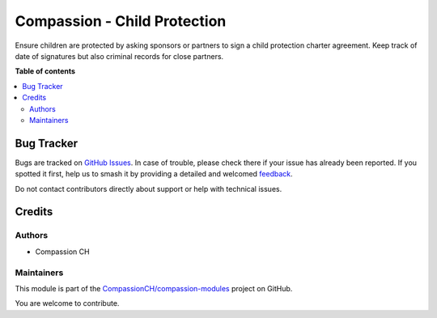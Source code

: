 =============================
Compassion - Child Protection
=============================

.. 
   !!!!!!!!!!!!!!!!!!!!!!!!!!!!!!!!!!!!!!!!!!!!!!!!!!!!
   !! This file is generated by oca-gen-addon-readme !!
   !! changes will be overwritten.                   !!
   !!!!!!!!!!!!!!!!!!!!!!!!!!!!!!!!!!!!!!!!!!!!!!!!!!!!
   !! source digest: sha256:337f3b443e03a5c1a0d71dbb8faf3eec63a1bba4cd78d8331d06426ea500f54e
   !!!!!!!!!!!!!!!!!!!!!!!!!!!!!!!!!!!!!!!!!!!!!!!!!!!!

.. |badge1| image:: https://img.shields.io/badge/maturity-Production%2FStable-green.png
    :target: https://odoo-community.org/page/development-status
    :alt: Production/Stable
.. |badge2| image:: https://img.shields.io/badge/licence-AGPL--3-blue.png
    :target: http://www.gnu.org/licenses/agpl-3.0-standalone.html
    :alt: License: AGPL-3
.. |badge3| image:: https://img.shields.io/badge/github-CompassionCH%2Fcompassion--modules-lightgray.png?logo=github
    :target: https://github.com/CompassionCH/compassion-modules/tree/14.0/child_protection
    :alt: CompassionCH/compassion-modules

|badge1| |badge2| |badge3|

Ensure children are protected by asking sponsors or partners to sign a child protection charter agreement.
Keep track of date of signatures but also criminal records for close partners.

**Table of contents**

.. contents::
   :local:

Bug Tracker
===========

Bugs are tracked on `GitHub Issues <https://github.com/CompassionCH/compassion-modules/issues>`_.
In case of trouble, please check there if your issue has already been reported.
If you spotted it first, help us to smash it by providing a detailed and welcomed
`feedback <https://github.com/CompassionCH/compassion-modules/issues/new?body=module:%20child_protection%0Aversion:%2014.0%0A%0A**Steps%20to%20reproduce**%0A-%20...%0A%0A**Current%20behavior**%0A%0A**Expected%20behavior**>`_.

Do not contact contributors directly about support or help with technical issues.

Credits
=======

Authors
~~~~~~~

* Compassion CH

Maintainers
~~~~~~~~~~~

This module is part of the `CompassionCH/compassion-modules <https://github.com/CompassionCH/compassion-modules/tree/14.0/child_protection>`_ project on GitHub.

You are welcome to contribute.
